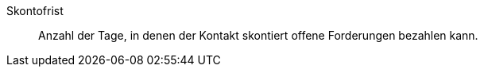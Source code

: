[#skontofrist]
Skontofrist:: Anzahl der Tage, in denen der Kontakt skontiert offene Forderungen bezahlen kann.